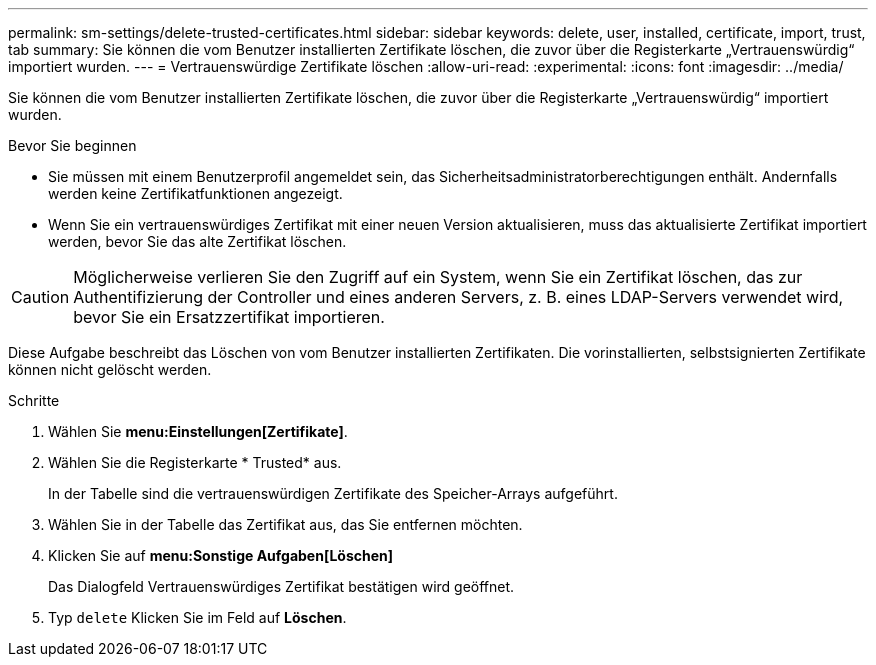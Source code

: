 ---
permalink: sm-settings/delete-trusted-certificates.html 
sidebar: sidebar 
keywords: delete, user, installed, certificate, import, trust, tab 
summary: Sie können die vom Benutzer installierten Zertifikate löschen, die zuvor über die Registerkarte „Vertrauenswürdig“ importiert wurden. 
---
= Vertrauenswürdige Zertifikate löschen
:allow-uri-read: 
:experimental: 
:icons: font
:imagesdir: ../media/


[role="lead"]
Sie können die vom Benutzer installierten Zertifikate löschen, die zuvor über die Registerkarte „Vertrauenswürdig“ importiert wurden.

.Bevor Sie beginnen
* Sie müssen mit einem Benutzerprofil angemeldet sein, das Sicherheitsadministratorberechtigungen enthält. Andernfalls werden keine Zertifikatfunktionen angezeigt.
* Wenn Sie ein vertrauenswürdiges Zertifikat mit einer neuen Version aktualisieren, muss das aktualisierte Zertifikat importiert werden, bevor Sie das alte Zertifikat löschen.


[CAUTION]
====
Möglicherweise verlieren Sie den Zugriff auf ein System, wenn Sie ein Zertifikat löschen, das zur Authentifizierung der Controller und eines anderen Servers, z. B. eines LDAP-Servers verwendet wird, bevor Sie ein Ersatzzertifikat importieren.

====
Diese Aufgabe beschreibt das Löschen von vom Benutzer installierten Zertifikaten. Die vorinstallierten, selbstsignierten Zertifikate können nicht gelöscht werden.

.Schritte
. Wählen Sie *menu:Einstellungen[Zertifikate]*.
. Wählen Sie die Registerkarte * Trusted* aus.
+
In der Tabelle sind die vertrauenswürdigen Zertifikate des Speicher-Arrays aufgeführt.

. Wählen Sie in der Tabelle das Zertifikat aus, das Sie entfernen möchten.
. Klicken Sie auf *menu:Sonstige Aufgaben[Löschen]*
+
Das Dialogfeld Vertrauenswürdiges Zertifikat bestätigen wird geöffnet.

. Typ `delete` Klicken Sie im Feld auf *Löschen*.

